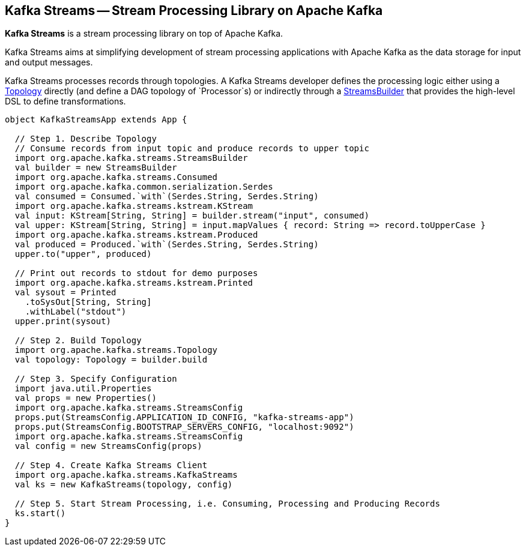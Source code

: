 == Kafka Streams -- Stream Processing Library on Apache Kafka

*Kafka Streams* is a stream processing library on top of Apache Kafka.

Kafka Streams aims at simplifying development of stream processing applications with Apache Kafka as the data storage for input and output messages.

Kafka Streams processes records through topologies. A Kafka Streams developer defines the processing logic either using a link:kafka-streams-Topology.adoc[Topology] directly (and define a DAG topology of `Processor`s) or indirectly through a link:kafka-streams-StreamsBuilder.adoc[StreamsBuilder] that provides the high-level DSL to define transformations.

[source, scala]
----
object KafkaStreamsApp extends App {

  // Step 1. Describe Topology
  // Consume records from input topic and produce records to upper topic
  import org.apache.kafka.streams.StreamsBuilder
  val builder = new StreamsBuilder
  import org.apache.kafka.streams.Consumed
  import org.apache.kafka.common.serialization.Serdes
  val consumed = Consumed.`with`(Serdes.String, Serdes.String)
  import org.apache.kafka.streams.kstream.KStream
  val input: KStream[String, String] = builder.stream("input", consumed)
  val upper: KStream[String, String] = input.mapValues { record: String => record.toUpperCase }
  import org.apache.kafka.streams.kstream.Produced
  val produced = Produced.`with`(Serdes.String, Serdes.String)
  upper.to("upper", produced)

  // Print out records to stdout for demo purposes
  import org.apache.kafka.streams.kstream.Printed
  val sysout = Printed
    .toSysOut[String, String]
    .withLabel("stdout")
  upper.print(sysout)

  // Step 2. Build Topology
  import org.apache.kafka.streams.Topology
  val topology: Topology = builder.build

  // Step 3. Specify Configuration
  import java.util.Properties
  val props = new Properties()
  import org.apache.kafka.streams.StreamsConfig
  props.put(StreamsConfig.APPLICATION_ID_CONFIG, "kafka-streams-app")
  props.put(StreamsConfig.BOOTSTRAP_SERVERS_CONFIG, "localhost:9092")
  import org.apache.kafka.streams.StreamsConfig
  val config = new StreamsConfig(props)

  // Step 4. Create Kafka Streams Client
  import org.apache.kafka.streams.KafkaStreams
  val ks = new KafkaStreams(topology, config)

  // Step 5. Start Stream Processing, i.e. Consuming, Processing and Producing Records
  ks.start()
}
----
